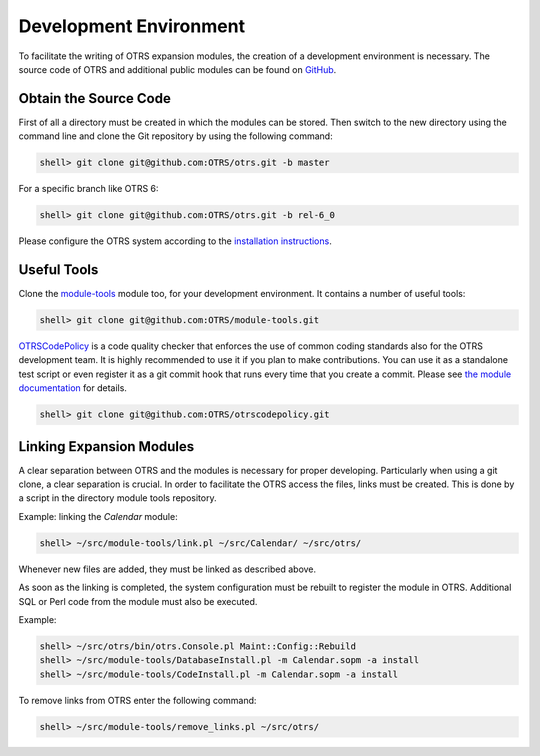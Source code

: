 Development Environment
=======================

To facilitate the writing of OTRS expansion modules, the creation of a development environment is necessary. The source code of OTRS and additional public modules can be found on `GitHub <http://otrs.github.io>`__.


Obtain the Source Code
----------------------

First of all a directory must be created in which the modules can be stored. Then switch to the new directory using the command line and clone the Git repository by using the following command:

.. code-block:: bash

   shell> git clone git@github.com:OTRS/otrs.git -b master

For a specific branch like OTRS 6:

.. code-block:: bash

   shell> git clone git@github.com:OTRS/otrs.git -b rel-6_0

Please configure the OTRS system according to the `installation instructions <https://doc.otrs.com/doc/manual/installation/stable/en/index.html>`__.


Useful Tools
------------

Clone the `module-tools <https://github.com/OTRS/module-tools>`__ module too, for your development environment. It contains a number of useful tools:

.. code-block:: bash

   shell> git clone git@github.com:OTRS/module-tools.git

`OTRSCodePolicy <https://github.com/OTRS/otrscodepolicy>`__ is a code quality checker that enforces the use of common coding standards also for the OTRS development team. It is highly recommended to use it if you plan to make contributions. You can use it as a standalone test script or even register it as a git commit hook that runs every time that you create a commit. Please see `the module documentation <https://github.com/OTRS/otrscodepolicy/blob/master/doc/en/OTRSCodePolicy.xml>`__ for details.

.. code-block:: bash

   shell> git clone git@github.com:OTRS/otrscodepolicy.git


Linking Expansion Modules
-------------------------

A clear separation between OTRS and the modules is necessary for proper developing. Particularly when using a git clone, a clear separation is crucial. In order to facilitate the OTRS access the files, links must be created. This is done by a script in the directory module tools repository.

Example: linking the *Calendar* module:

.. code-block:: bash

   shell> ~/src/module-tools/link.pl ~/src/Calendar/ ~/src/otrs/

Whenever new files are added, they must be linked as described above.

As soon as the linking is completed, the system configuration must be rebuilt to register the module in OTRS. Additional SQL or Perl code from the module must also be executed.

Example:

.. code-block:: bash

   shell> ~/src/otrs/bin/otrs.Console.pl Maint::Config::Rebuild
   shell> ~/src/module-tools/DatabaseInstall.pl -m Calendar.sopm -a install
   shell> ~/src/module-tools/CodeInstall.pl -m Calendar.sopm -a install

To remove links from OTRS enter the following command:

.. code-block:: bash

   shell> ~/src/module-tools/remove_links.pl ~/src/otrs/
